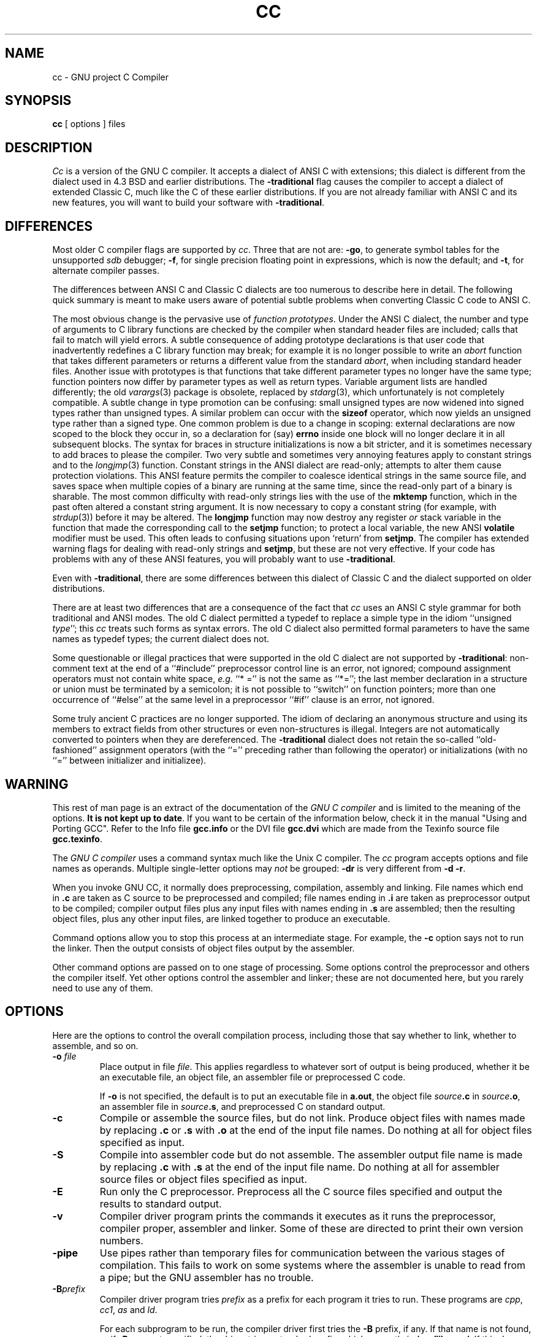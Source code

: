 .\"
.\" This code is derived from software copyrighted by the Free Software
.\" Foundation.
.\"
.\" Modified 1991 by Donn Seeley at UUNET Technologies, Inc.
.\"
.\"	@(#)cc.1	6.5 (Berkeley) 5/9/91
.\"
.TH CC 1 "May 9, 1991" "Version 1.36"
.de BP
.sp
.ti -.2i
\(**
..
.SH NAME
cc \- GNU project C Compiler
.SH SYNOPSIS
.B cc
[ options ] files
.SH DESCRIPTION
.I Cc
is a version of the GNU C compiler.
It accepts a dialect of ANSI C with extensions;
this dialect is different from the dialect used
in 4.3 BSD and earlier distributions.
The
.B \-traditional
flag causes the compiler to accept
a dialect of extended Classic C,
much like the C of these earlier distributions.
If you are not already familiar with
ANSI C and its new features,
you will want to build your software with
.BR \-traditional .
.SH DIFFERENCES
Most older C compiler flags are supported by
.IR cc .
Three that are not are:
.BR \-go ,
to generate symbol tables for the unsupported
.I sdb
debugger;
.BR \-f ,
for single precision floating point
in expressions,
which is now the default; and
.BR \-t ,
for alternate compiler passes.
.PP
The differences between ANSI C and Classic C dialects
are too numerous to describe here in detail.
The following quick summary is meant to make
users aware of potential subtle problems when
converting Classic C code to ANSI C.
.PP
The most obvious change is the pervasive use of
.IR "function prototypes" .
Under the ANSI C dialect, the number and type of arguments
to C library functions are checked by the compiler
when standard header files are included;
calls that fail to match will yield errors.
A subtle consequence of adding prototype declarations is that
user code that inadvertently redefines a C library function
may break; for example it is no longer possible to write an
.I abort
function that takes different parameters or returns a different value
from the standard
.IR abort ,
when including standard header files.
Another issue with prototypes is that functions
that take different parameter types no longer have the same type;
function pointers now differ by parameter types as well as return types.
Variable argument lists are handled differently;
the old
.IR varargs (3)
package is obsolete,
replaced by
.IR stdarg (3),
which unfortunately is not completely compatible.
A subtle change in type promotion can be confusing: small
unsigned types are now widened into signed types
rather than unsigned types.
A similar problem can occur with the
.B sizeof
operator, which now yields an unsigned type rather than a signed type.
One common problem is due to a change in scoping: external declarations
are now scoped to the block they occur in,
so a declaration for (say)
.B errno
inside one block will no longer
declare it in all subsequent blocks.
The syntax for braces in structure initializations is now a bit stricter,
and it is sometimes necessary to add braces to please the compiler.
Two very subtle and sometimes very annoying features
apply to constant strings and to the
.IR longjmp (3)
function.
Constant strings in the ANSI dialect are read-only;
attempts to alter them cause protection violations.
This ANSI feature permits the compiler to coalesce
identical strings in the same source file,
and saves space when multiple copies of a binary are running
at the same time, since the read-only part of a binary
is sharable.
The most common difficulty with read-only strings
lies with the use of the
.B mktemp
function, which in the past often altered a constant string argument.
It is now necessary to copy a constant string
(for example, with
.IR strdup (3))
before it may be altered.
The
.B longjmp
function may now destroy any register
.I or
stack variable in the function that made
the corresponding call to the
.B setjmp
function;
to protect a local variable, the new ANSI
.B volatile
modifier must be used.
This often leads to confusing situations
upon `return' from
.BR setjmp .
The compiler has extended warning flags for
dealing with read-only strings and
.BR setjmp ,
but these are not very effective.
If your code has problems with any of these ANSI features,
you will probably want to use
.BR \-traditional .
.PP
Even with
.BR \-traditional ,
there are some differences between
this dialect of Classic C and the dialect supported on older distributions.
.PP
There are at least two differences that are a consequence
of the fact that
.I cc
uses an ANSI C style grammar for both
traditional and ANSI modes.
The old C dialect permitted a typedef
to replace a simple type in the idiom ``unsigned
.IR type '';
this
.I cc
treats such forms as syntax errors.
The old C dialect also permitted formal parameters
to have the same names as typedef types;
the current dialect does not.
.PP
Some questionable or illegal practices
that were supported in the old C dialect are
not supported by
.BR \-traditional :
non-comment text at the end of a ``#include''
preprocessor control line is an error, not ignored;
compound assignment operators must not contain white space,
.I e.g.
``*\0='' is not the same as ``*='';
the last member declaration in a structure or union
must be terminated by a semicolon;
it is not possible to ``switch'' on function pointers;
more than one occurrence of ``#else'' at the same level
in a preprocessor ``#if'' clause is an error, not ignored.
.PP
Some truly ancient C practices are no longer supported.
The idiom of declaring an anonymous structure and
using its members to extract fields from other structures
or even non-structures is illegal.
Integers are not automatically converted to pointers
when they are dereferenced.
The
.B \-traditional
dialect does not retain the so-called ``old-fashioned'' assignment operators
(with the ``='' preceding rather than following the operator)
or initializations (with no ``='' between initializer and initializee).
.SH WARNING
This rest of man page is an extract of the documentation of the
.I GNU C compiler
and is limited to the meaning of the options.
.BR "It is not kept up to date" .
If you want to be certain of the information
below, check it in the manual "Using and Porting GCC".  Refer to the Info file
.B gcc.info
or the DVI file
.B gcc.dvi
which are made from the Texinfo source file
.BR gcc.texinfo .
.PP
The
.I GNU C compiler
uses a command syntax much like the Unix C compiler.
The
.I cc
program accepts options and file names as operands.
Multiple single-letter options may
.I not
be grouped:
.B \-dr
is very different from
.BR "\-d \-r" .
.P
When you invoke GNU CC, it normally does preprocessing, compilation,
assembly and linking.
File names which end in
.B .c
are taken as C source to be preprocessed and compiled;
file names ending in
.B .i
are taken as preprocessor output to be compiled;
compiler output files plus any input files with names ending in
.B .s
are assembled;
then the resulting object files, plus any other input files,
are linked together to produce an executable.
.P
Command options allow you to stop this process at an intermediate stage.
For example, the 
.B \-c
option says not to run the linker.
Then the output consists of object files output by the assembler.
.P
Other command options are passed on to one stage of processing.
Some options control the preprocessor and others the compiler itself.
Yet other options control the assembler and linker;
these are not documented here, but you rarely need to use any of them.
.SH OPTIONS
Here are the options to control the overall compilation process,
including those that say whether to link, whether to assemble, and so on.
.TP
.BI \-o " file"
Place output in file
.IR file .
This applies regardless to whatever sort of output is being produced,
whether it be an executable file, an object file,
an assembler file or preprocessed C code.
.sp
If 
.B \-o
is not specified, the default is to put an executable file in
.BR a.out ,
the object file
.IB source .c
in
.IB source .o\fR,
an assembler file in
.IB source .s\fR,
and preprocessed C on standard output.
.TP
.B \-c
Compile or assemble the source files, but do not link.
Produce object files with names made by replacing
.B .c
or
.B .s
with
.B .o
at the end of the input file names.
Do nothing at all for object files specified as input.
.TP
.B \-S
Compile into assembler code but do not assemble.
The assembler output file name is made by replacing
.B .c
with
.B .s
at the end of the input file name.
Do nothing at all for assembler source files or
object files specified as input.
.TP
.B \-E
Run only the C preprocessor.
Preprocess all the C source files specified and output
the results to standard output.
.TP
.B \-v
Compiler driver program prints the commands it executes as it runs
the preprocessor, compiler proper, assembler and linker.
Some of these are directed to print their own version numbers.
.TP
.B \-pipe
Use pipes rather than temporary files for communication between the
various stages of compilation.
This fails to work on some systems where the assembler is unable
to read from a pipe; but the GNU assembler has no trouble.
.TP
.BI \-B prefix
Compiler driver program tries
.I prefix
as a prefix for each program it tries to run.
These programs are
.IR cpp ,
.IR cc1 ,
.I as
and
.IR ld .
.sp
For each subprogram to be run, the compiler driver first tries the
.B \-B
prefix, if any.
If that name is not found, or if
.B \-B
was not specified, the driver tries a standard prefix, which currently is
.BR /usr/libexec/ .
If this does not result in a file name that is found, the
unmodified program name is searched for using the directories
specified in your
.B PATH
environment variable.
.sp
You can get a similar result from the environment variable
.BR GCC_EXEC_PREFIX ;
if it is defined, its value is used as a prefix in the same way.
If both the
.B \-B
option and the
.B GCC_EXEC_PREFIX
variable are present, the
.B \-B
option is used first and the environment variable value second.
.TP
.BI -b prefix
The argument
.I prefix
is used as a second prefix for the compiler executables and libraries.
This prefix is optional: the compiler tries each file first with it,
then without it.
This prefix follows the prefix specified with
.B \-B
or the default prefixes.
.sp
Thus,
.B \-bvax- \-Bcc/
in the presence of environment variable
.B GCC_EXEC_PREFIX
with definition
.B /u/foo/
causes GNU CC to try the following file names for the preprocessor executable:
.sp
	\fBcc/vax-cpp
.br
	cc/cpp
.br
	/u/foo/vax-cpp
.br
	/u/foo/cpp
.br
	/usr/libexec/vax-cpp
.br
	/usr/libexec/cpp\fR
.P
These options control the details of C compilation itself.
.TP
.B \-ansi
Support all ANSI standard C programs.
.sp
This turns off certain features of GNU C that are incompatible with
ANSI C, such as the
.BR asm ,
.B inline
and
.B typeof
keywords, and predefined macros such as
.B unix
and
.B vax
that identify the type of system you are using.
It also enables the undesirable and rarely used ANSI trigraph feature.
.sp
The alternate keywords
.BR __asm__ ,
.B __inline__
and
.B __typeof__
continue to work despite
.BR \-ansi .
You would not want to use them in an ANSI C program, of course,
but it useful to put them in header files that might be included
in compilations done with
.BR \-ansi .
Alternate predefined macros such as
.B __unix__
and
.B __vax__
are also available, with or without
.BR \-ansi .
.sp
The
.B \-ansi
option does not cause non-ANSI programs to be rejected gratuitously.
For that,
.B \-pedantic
is required in addition to
.BR \-ansi .
.sp
The macro 
.B __STRICT_ANSI__
is predefined when the
.B \-ansi
option is used.
Some header files may notice this macro and refrain from declaring
certain functions or defining certain macros that the ANSI standard
doesn't call for; this is to avoid interfering with any programs
that might use these names for other things.
.TP
.B \-traditional
Attempt to support some aspects of traditional C compilers.
Specifically:
.BP
All
.B extern
declarations take effect globally even if they are
written inside of a function definition.
This includes implicit declarations of functions.
.BP
The keywords
.BR typeof ,
.BR inline ,
.BR signed ,
.B const
and
.B volatile
are not recognized.
.BP
Comparisons between pointers and integers are always allowed.
.BP
Integer types
.B "unsigned short"
and
.B "unsigned char"
promote to
.BR "unsigned int" .
.BP
Out-of-range floating point literals are not an error.
.BP
All automatic variables not declared
.B register
are preserved by
.IR longjmp (3C).
Ordinarily, GNU C follows ANSI C: automatic variables not declared
.B volatile
may be clobbered.
.BP
In the preprocessor, comments convert to nothing at all,
rather than to a space.
This allows traditional token concatenation.
.BP
In the preprocessor, macro arguments are recognized within string
constants in a macro definition (and their values are stringified, though
without additional quote marks, when they appear in such a context).
The preprocessor always considers a string constant to end at a newline.
.BP
The predefined macro
.B __STDC__
is not defined when you use
.BR \-traditional ,
but
.B __GNUC__
is (since the GNU extensions which
.B __GNUC__
indicates are not affected by
.BR \-traditional ).
If you need to write header files that work differently depending on whether
.B \-traditional
is in use, by testing both of these predefined macros you can distinguish
four situations: GNU C, traditional GNU C, other ANSI C compilers, and
other old C compilers.
.TP
.B \-O
Optimize.
Optimizing compilation takes somewhat more time,
and a lot more memory for a large function.
.sp
Without
.BR \-O ,
the compiler's goal is to reduce the cost of compilation and
to make debugging produce the expected results.
Statements are independent: if you stop the program with a breakpoint
between statements, you can then assign a new value to any variable or
change the program counter to any other statement in the function and
get exactly the results you would expect from the source code.
.sp
Without
.BR \-O ,
only variables declared
.B register
are allocated in registers.
The resulting compiled code is a little worse than produced by PCC without
.BR \-O .
.sp
With
.BR \-O ,
the compiler tries to reduce code size and execution time.
.sp
Some of the
.B \-f
options described below turn specific kinds of optimization on or off.
.TP
.B \-g
Produce debugging information in the operating system's
native format (for DBX or SDB).
GDB also can work with this debugging information.
.sp
Unlike most other C compilers, GNU CC allows you to use
.B \-g
with
.BR \-O .
The shortcuts taken by optimized code may occasionally
produce surprising results: some variables you declared may not exist
at all; flow of control may briefly move where you did not expect it;
some statements may not be executed because they compute constant
results or their values were already at hand; some statements may
execute in different places because they were moved out of loops.
Nevertheless it proves possible to debug optimized output.
This makes it reasonable to use the optimizer for programs
that might have bugs.
.TP
.B \-w
Inhibit all warning messages.
.TP
.B \-W
Print extra warning messages for these events:
.BP
An automatic variable is used without first being initialized.
.sp
These warnings are possible only in optimizing compilation,
because they require data flow information that is computed only
when optimizing.
If you don't specify
.BR \-O ,
you simply won't get these warnings.
.sp
These warnings occur only for variables that are candidates for
register allocation.
Therefore, they do not occur for a variable that is declared
.BR volatile ,
or whose address is taken, or whose size is other than 1, 2, 4 or 8 bytes.
Also, they do not occur for structures, unions or arrays, even when
they are in registers.
.sp
Note that there may be no warning about a variable that is used only
to compute a value that itself is never used, because such
computations may be deleted by data flow analysis before the warnings
are printed.
.sp
These warnings are made optional because GNU CC is not smart
enough to see all the reasons why the code might be correct
despite appearing to have an error.
Here is one example of how this can happen:
.sp
	{
.br
	\ \ int x;
.br
	\ \ switch (y)
.br
	\ \ \ \ {
.br
	\ \ \ \ case 1: x = 1;
.br
	\ \ \ \ \ \ break;
.br
	\ \ \ \ case 2: x = 4;
.br
	\ \ \ \ \ \ break;
.br
	\ \ \ \ case 3: x = 5;
.br
	\ \ \ \ }
.br
	\ \ foo (x);
.br
	}
.sp
If the value of 
.I y
is always 1, 2 or 3, then
.I x
is always initialized, but GNU CC doesn't know this.
Here is another common case:
.sp
	{
.br
	\ \ int save_y;
.br
	\ \ if (change_y) save_y = y, y = new_y;
.br
	\ \ ...
.br
	\ \ if (change_y) y = save_y;
.br
	}
.sp
This has no bug because
.I save_y
is used only if it is set.
.sp
Some spurious warnings can be avoided if you declare as
.B volatile
all the functions you use that never return.
.BP
A nonvolatile automatic variable might be changed by a call to
.IR longjmp (3C).
These warnings as well are possible only in optimizing compilation.
.sp
The compiler sees only the calls to
.IR setjmp (3C).
It cannot know where
.IR longjmp (3C)
will be called; in fact, a signal handler could
call it at any point in the code.
As a result, you may get a warning even when there is
in fact no problem because
.IR longjmp (3C)
cannot in fact be called at the place which would cause a problem.
.BP
A function can return either with or without a value.
(Falling off the end of the function body is considered returning without
a value.)
For example, this function would evoke such a warning:
.sp
	foo (a)
.br
	{
.br
	\ \ if (a > 0)
.br
	\ \ \ \ return a;
.br
	}
.sp
Spurious warnings can occur because GNU CC does not realize that
certain functions (including
.IR abort (3C)
and 
.IR longjmp (3C))
will never return.
.BP
An expression-statement contains no side effects.
.sp
In the future, other useful warnings may also be enabled by this option.
.TP
.B \-Wimplicit
Warn whenever a function is implicitly declared.
.TP
.B \-Wreturn-type
Warn whenever a function is defined with a return-type that defaults to
.BR int .
Also warn about any
.B return
statement with no return-value in a function whose return-type is not
.BR void .
.TP
.B \-Wunused
Warn whenever a local variable is unused aside from its declaration,
and whenever a function is declared static but never defined.
.TP
.B \-Wswitch
Warn whenever a
.B switch
statement has an index of enumeral type and lacks a
.B case
for one or more of the named codes of that enumeration.
(The presence of a
.B default
label prevents this warning.)
.B case
labels outside the enumeration range also provoke
warnings when this option is used.
.TP
.B \-Wcomment
Warn whenever a comment-start sequence
.B /\(**
appears in a comment.
.TP
.B \-Wtrigraphs
Warn if any trigraphs are encountered (assuming they are enabled).
.TP
.B \-Wall
All of the above 
.B \-W
options combined.
These are all the options which pertain to usage that we do not recommend and
that we believe is always easy to avoid, even in conjunction with macros.
.sp 
The other
.BR \-W ...
options below are not implied by
.B \-Wall
because certain kinds of useful macros are almost impossible to write
without causing those warnings.
.TP
.B \-Wshadow
Warn whenever a local variable shadows another local variable.
.TP
.BI \-Wid-clash- len
Warn whenever two distinct identifiers match in the first
.I len
characters.
This may help you prepare a program that will compile with certain obsolete,
brain-damaged compilers.
.TP
.B \-Wpointer-arith
Warn about anything that depends on the size of a function type or of
.BR void .
GNU C assigns these types a size of 1, for convenience in calculations with
.B void \(**
pointers and pointers to functions.
.TP
.B \-Wcast-qual
Warn whenever a pointer is cast so as to remove a type qualifier from
the target type.
For example, warn if a 
.B const char \(**
is cast to an ordinary
.BR "char \(**" .
.TP
.B \-Wwrite-strings
Give string constants the type
.B const char[\fIlength\fB]
so that copying the address of one into a
.RB non- "const char \(**"
pointer will get a warning.
These warnings will help you find at compile time
code that can try to write into a string constant,
but only if you have been very careful about using
.B const
in declarations and prototypes.
Otherwise, it will just be a nuisance; this is why we did not make
.B \-Wall
request these warnings.
.TP
.B \-p
Generate extra code to write profile information suitable
for the analysis program
.IR prof (1).
.TP
.B \-pg
Generate extra code to write profile information suitable for the
analysis program
.IR gprof (1).
.TP
.B \-a
Generate extra code to write profile information for basic blocks,
suitable for the analysis program
.IR tcov (1).
Eventually GNU
.IR gprof (1)
should be extended to process this data.
.TP
.BI \-l library
Search a standard list of directories for a library named
.IR library ,
which is actually a file named
.BR lib\fIlibrary\fB.a .
The linker uses this file as if it had been specified precisely by name.
.sp
The directories searched include several standard system directories
plus any that you specify with
.BR \-L .
.sp
Normally the files found this way are library files--archive files
whose members are object files.
The linker handles an archive file by scanning through it for members
which define symbols that have so far been referenced but not defined.
But if the file that is found is an ordinary object file, it is linked
in the usual fashion.
The only difference between using an
.B \-l
option and specifying a file name is that
.B \-l
searches several directories.
.TP
.BI \-L dir
Add directory
.I dir
to the list of directories to be searched for
.BR \-l .
.TP
.B \-nostdlib
Don't use the standard system libraries and startup files when linking.
Only the files you specify (plus 
.BR gnulib )
will be passed to the linker.
.TP
.BI \-m machinespec
Machine-dependent option specifying something about the type of target machine.
These options are defined by the macro
.B TARGET_SWITCHES
in the machine description.
The default for the options is also defined by that macro,
which enables you to change the defaults.
.sp
These are the
.B \-m
options defined in the 68000 machine description:
.sp
.B \-m68020
.br
.B \-mc68020
.in +.5i
Generate output for a 68020 (rather than a 68000).
This is the default if you use the unmodified sources.
.in -.5i
.sp
.B \-m68000
.br
.B \-mc68000
.in +.5i
Generate output for a 68000 (rather than a 68020).
.in -.5i
.sp
.B \-m68881
.in +.5i
Generate output containing 68881 instructions for floating point.
This is the default if you use the unmodified sources.
.in -.5i
.sp
.B \-mfpa
.in +.5i
Generate output containing Sun FPA instructions for floating point.
.in -.5i
.sp
.B \-msoft-float
.in +.5i
Generate output containing library calls for floating point.
.in -.5i
.sp
.B \-mshort
.in +.5i
Consider type
.B int
to be 16 bits wide, like
.BR "short int" .
.in -.5i
.sp
.B \-mnobitfield
.in +.5i
Do not use the bit-field instructions.
.B \-m68000
implies
.BR \-mnobitfield .
.in -.5i
.sp
.B \-mbitfield
.in +.5i
Do use the bit-field instructions.
.B \-m68020
implies
.BR \-mbitfield .
This is the default if you use the unmodified sources.
.in -.5i
.sp
.B \-mrtd
.in +.5i
Use a different function-calling convention, in which functions
that take a fixed number of arguments return with the
.B rtd
instruction, which pops their arguments while returning.
This saves one instruction in the caller since there is no need to pop
the arguments there.
.sp
This calling convention is incompatible with the one normally
used on Unix, so you cannot use it if you need to call libraries
compiled with the Unix compiler.
.sp
Also, you must provide function prototypes for all functions that
take variable numbers of arguments (including 
.BR printf (3S));
otherwise incorrect code will be generated for calls to those functions.
.sp
In addition, seriously incorrect code will result if you call a
function with too many arguments.
(Normally, extra arguments are harmlessly ignored.)
.sp
The
.B rtd
instruction is supported by the 68010 and 68020 processors,
but not by the 68000.
.in -.5i
.sp
These
.B \-m
options are defined in the Vax machine description:
.sp
.B \-munix
.in +.5i
Do not output certain jump instructions 
.RB ( aobleq
and so on) that the Unix assembler for the Vax
cannot handle across long ranges.
.in -.5i
.sp
.B \-mgnu
.in +.5i
Do output those jump instructions, on the assumption that you
will assemble with the GNU assembler.
.in -.5i
.sp
.B \-mg
.in +.5i
Output code for g-format floating point numbers instead of d-format.
.in -.5i
.sp
These
.B \-m
switches are supported on the Sparc:
.sp
.B \-mfpu
.in +.5i
Generate output containing floating point instructions.
This is the default if you use the unmodified sources.
.in -.5i
.sp
.B \-msoft-float
.in +.5i
Generate output containing library calls for floating point.
.in -.5i
.sp
.B \-mno-epilogue
.in +.5i
Generate separate return instructions for
.B return
statements.
This has both advantages and disadvantages; I don't recall what they are.
.in -.5i
.sp
These
.B \-m
options are defined in the Convex machine description:
.sp
.B \-mc1
.in +.5i
Generate output for a C1.
This is the default when the compiler is configured for a C1.
.in -.5i
.sp
.B \-mc2
.in +.5i
Generate output for a C2.
This is the default when the compiler is configured for a C2.
.in -.5i
.sp
.B \-margcount
.in +.5i
Generate code which puts an argument count in the word preceding each
argument list.
Some nonportable Convex and Vax programs need this word.
(Debuggers don't; this info is in the symbol table.)
.in -.5i
.sp
.B \-mnoargcount
.in +.5i
Omit the argument count word.
This is the default if you use the unmodified sources.
.in -.5i
.TP
.BI \-f flag
Specify machine-independent flags.
Most flags have both positive and negative forms; the negative form of
.B \-ffoo
would be
.BR \-fno-foo .
In the table below, only one of the forms is listed--the one which
is not the default.
You can figure out the other form by either removing
.B no-
or adding it.
.TP
.B \-fpcc-struct-return
Use the same convention for returning
.B struct
and
.B union
values that is used by the usual C compiler on your system.
This convention is less efficient for small structures, and on many
machines it fails to be reentrant; but it has the advantage of allowing
intercallability between GCC-compiled code and PCC-compiled code.
.TP
.B \-ffloat-store
Do not store floating-point variables in registers.
This prevents undesirable excess precision on machines such as the
68000 where the floating registers (of the 68881) keep more
precision than a 
.B double
is supposed to have.
.sp
For most programs, the excess precision does only good, but a few
programs rely on the precise definition of IEEE floating point.
Use
.B \-ffloat-store
for such programs.
.TP
.B \-fno-asm
Do not recognize
.BR asm ,
.B inline
or
.B typeof
as a keyword.
These words may then be used as identifiers.
You can use
.BR __asm__ ,
.B __inline__
and
.B __typeof__
instead.
.TP
.B \-fno-defer-pop
Always pop the arguments to each function call as soon as that
function returns.
Normally the compiler (when optimizing) lets arguments accumulate
on the stack for several function calls and pops them all at once.
.TP
.B \-fstrength-reduce
Perform the optimizations of loop strength reduction and
elimination of iteration variables.
.TP
.B \-fcombine-regs
Allow the combine pass to combine an instruction that copies one
register into another.
This might or might not produce better code when used in addition to
.BR \-O .
I am interested in hearing about the difference this makes.
.TP
.B \-fforce-mem
Force memory operands to be copied into registers before doing
arithmetic on them.
This may produce better code by making all memory references
potential common subexpressions.
When they are not common subexpressions, instruction combination should
eliminate the separate register-load.
I am interested in hearing about the difference this makes.
.TP
.B \-fforce-addr
Force memory address constants to be copied into registers before
doing arithmetic on them.
This may produce better code just as
.B \-fforce-mem
may.
I am interested in hearing about the difference this makes.
.TP
.B \-fomit-frame-pointer
Don't keep the frame pointer in a register for functions that
don't need one.
This avoids the instructions to save, set up and restore frame pointers;
it also makes an extra register available in many functions.
.B "It also makes debugging impossible."
.sp
On some machines, such as the Vax, this flag has no effect, because
the standard calling sequence automatically handles the frame pointer
and nothing is saved by pretending it doesn't exist.
The machine-description macro
.B FRAME_POINTER_REQUIRED
controls whether a target machine supports this flag.
.TP
.B \-finline-functions
Integrate all simple functions into their callers.
The compiler heuristically decides which functions are simple
enough to be worth integrating in this way.
.sp
If all calls to a given function are integrated, and the function is declared
.BR static ,
then the function is normally not output as assembler code in its own right.
.TP
.B \-fcaller-saves
Enable values to be allocated in registers that will be clobbered by
function calls, by emitting extra instructions to save and restore the
registers around such calls.
Such allocation is done only when it seems to result in better code than
would otherwise be produced.
.sp
This option is enabled by default on certain machines, usually those
which have no call-preserved registers to use instead.
.TP
.B \-fkeep-inline-functions
Even if all calls to a given function are integrated, and the function is
declared
.BR static ,
nevertheless output a separate run-time callable version of the function.
.TP
.B \-fwritable-strings
Store string constants in the writable data segment and don't uniquize them.
This is for compatibility with old programs which assume they can write
into string constants.
Writing into string constants is a very bad idea;
constants should be constant.
.TP
.B \-fcond-mismatch
Allow conditional expressions with mismatched types in the second and
third arguments.
The value of such an expression is void.
.TP
.B \-fno-function-cse
Do not put function addresses in registers; make each instruction that
calls a constant function contain the function's address explicitly.
.sp
This option results in less efficient code, but some strange hacks that
alter the assembler output may be confused by the optimizations performed
when this option is not used.
.TP
.B \-fvolatile
Consider all memory references through pointers to be volatile.
.TP
.B \-fshared-data
Requests that the data and
.RB non- const
variables of this compilation be shared data rather than private data.
The distinction makes sense only on certain operating systems, where
shared data is shared between processes running the same program, while
private data exists in one copy per process.
.TP
.B \-funsigned-char
Let the type
.B char
be the unsigned, like
.BR "unsigned char" .
.sp
Each kind of machine has a default for what
.B char
should be.
It is either like
.B "unsigned char"
by default or like
.B "signed char"
by default.
(Actually, at present, the default is always signed.)
.sp
The type
.B char
is always a distinct type from either
.B "signed char"
or
.BR "unsigned char" ,
even though its behavior is always just like one of those two.
.sp
Note that this is equivalent to
.BR \-fno-signed-char ,
which is the negative form of
.BR \-fsigned-char .
.TP
.B \-fsigned-char
Let the type
.B char
be signed, like
.BR "signed char" .
.sp
Note that this is equivalent to
.BR \-fno-unsigned-char ,
which is the negative form of
.BR \-funsigned-char .
.TP
.B \-fdelayed-branch
If supported for the target machine, attempt to reorder instructions to
exploit instruction slots available after delayed branch instructions.
.TP
.BI \-ffixed- reg
Treat the register named
.I reg
as a fixed register; generated code should never refer to it
(except perhaps as a stack pointer, frame pointer or in some other fixed role).
.sp
.I reg
must be the name of a register.
The register names accepted are machine-specific and are defined in the
.B REGISTER_NAMES
macro in the machine description macro file.
.sp
This flag does not have a negative form, because it specifies a
three-way choice.
.TP
.BI \-fcall-used- reg
Treat the register named
.I reg
as an allocatable register that is clobbered by function calls.
It may be allocated for temporaries or variables that do not live
across a call.
Functions compiled this way will not save and restore the register REG.
.sp
Use of this flag for a register that has a fixed pervasive role
in the machine's execution model, such as the stack pointer or
frame pointer, will produce disastrous results.
.sp
This flag does not have a negative form, because it specifies a
three-way choice.
.TP
.BI \-fcall-saved- reg
Treat the register named
.I reg
as an allocatable register saved by functions.
It may be allocated even for temporaries or variables that live across a call.
Functions compiled this way will save and restore the register
.I reg
if they use it.
.sp
Use of this flag for a register that has a fixed pervasive role
in the machine's execution model, such as the stack pointer or
frame pointer, will produce disastrous results.
.sp
A different sort of disaster will result from the use of this
flag for a register in which function values may be returned.
.sp
This flag does not have a negative form, because it specifies a
three-way choice.
.TP
.BI \-d letters
Says to make debugging dumps at times specified by
.IR letters .
Here are the possible letters:
.sp
.B r
.in +.5i
Dump after RTL generation.
.in -.5i
.B j
.in +.5i
Dump after first jump optimization.
.in -.5i
.B J
.in +.5i
Dump after last jump optimization.
.in -.5i
.B s
.in +.5i
Dump after CSE (including the jump optimization that sometimes follows CSE).
.in -.5i
.B L
.in +.5i
Dump after loop optimization.
.in -.5i
.B f
.in +.5i
Dump after flow analysis.
.in -.5i
.B c
.in +.5i
Dump after instruction combination.
.in -.5i
.B l
.in +.5i
Dump after local register allocation.
.in -.5i
.B g
.in +.5i
Dump after global register allocation.
.in -.5i
.B d
.in +.5i
Dump after delayed branch scheduling.
.in -.5i
.B m
.in +.5i
Print statistics on memory usage, at the end of the run.
.in -.5i
.TP
.B \-pedantic
Issue all the warnings demanded by strict ANSI standard C; reject
all programs that use forbidden extensions.
.sp
Valid ANSI standard C programs should compile properly with or without
this option (though a rare few will require
.BR \-ansi ).
However, without this option, certain GNU extensions and traditional C
features are supported as well.
With this option, they are rejected.
There is no reason to use this option; it exists only to satisfy pedants.
.sp
.B \-pedantic
does not cause warning messages for use of the alternate keywords whose
names begin and end with
.BR __ .
.TP
.B \-static
On Suns running version 4, this prevents linking with the shared
libraries.
.RB ( \-g
has the same effect.)
.P
These options control the C preprocessor, which is run on each C source
file before actual compilation.  If you use the `-E' option, nothing
is done except C preprocessing.  Some of these options make sense only
together with `-E' because they request preprocessor output that is
not suitable for actual compilation.
.TP
.B \-C
Tell the preprocessor not to discard comments.
Used with the
.B \-E
option.
.TP
.BI \-I dir
Search directory
.I dir
for include files.
.TP
.B \-I-
Any directories specified with
.B \-I
options before the
.B \-I-
option are searched only for the case of
.B #include
\fB"\fIfile\fB"\fR; they are not searched for
.BR "#include <\fIfile\fB>" .
.sp
If additional directories are specified with
.B \-I
options after the
.BR \-I- ,
these directories are searched for all
.B #include
directives.
(Ordinarily
.I all
.B \-I
directories are used this way.)
.sp
In addition, the
.B \-I-
option inhibits the use of the current directory as the first
search directory for
.B #include
\fB"\fIfile\fB"\fR.
Therefore, the current directory is searched only if it is requested
explicitly with
.BR \-I. .
Specifying both
.B \-I-
and
.B -I.
allows you to control precisely which directories are searched before
the current one and which are searched after.
.TP
.B \-nostdinc
Do not search the standard system directories for header files.
Only the directories you have specified with
.B \-I
options (and the current directory, if appropriate) are searched.
.sp
Between
.B \-nostdinc
and
.BR \-I- ,
you can eliminate all directories from the search path
except those you specify.
.TP
.B \-M
Tell the preprocessor to output a rule suitable for
.BI make (1)
describing the dependencies of each source file.
For each source file, the preprocessor outputs one
.BR make -rule
whose target is the object file name for that source file and whose
dependencies are all the files
.BR #include d
in it.
This rule may be a single line or may be continued with
.B \\\\-newline
if it is long.
.sp
.B \-M
implies
.BR \-E .
.TP
.B \-MM
Like
.B \-M
but the output mentions only the user-header files included with
.B #include
\fB"\fIfile\fB"\fR.
System header files included with
.B "#include <\fIfile\fB>"
are omitted.
.sp
.B \-MM
implies
.BR \-E .
.TP
.BI \-D macro
Define macro
.I macro
with the empty string as its definition.
.TP
.BI \-D macro\fR=\fIdefn
Define macro
.I macro
as
.IR defn .
.TP
.BI \-U macro
Undefine macro
.IR macro .
.TP
.B \-trigraphs
Support ANSI C trigraphs.
You don't want to know about this brain-damage.
The
.B \-ansi
option also has this effect.
.SH FILES
.ta \w'/usr/lib/libgnulib.a 'u
file.c	C source file
.br
file.s	assembly language file
.br
file.o	object file
.br
a.out	link edited output
.br
/tmp/cc\(**	temporary files
.br
/usr/libexec/cpp	preprocessor
.br
/usr/libexec/cc1	compiler
.br
/usr/lib/libgnulib.a	library needed by GCC on some machines
.br
/usr/lib/crt0.o	start-up routine
.br
/usr/lib/libc.a	standard C library, see
.IR intro (3)
.br
/usr/include	standard directory for 
.B #include
files
.SH "SEE ALSO"
as(1), ld(1), adb(1), dbx(1), gdb(1).
.SH BUGS
Bugs should be reported to
.BR bug-gcc@prep.ai.mit.edu .
Bugs tend actually to be fixed if they can be isolated, so it is in your
interest to report them in such a way that they can be easily reproduced.
.SH COPYING
Copyright (c) 1988 Free Software Foundation, Inc.
.P
Permission is granted to make and distribute verbatim copies of
this manual provided the copyright notice and this permission notice
are preserved on all copies.
.P
Permission is granted to copy and distribute modified versions of this
manual under the conditions for verbatim copying, provided that the
entire resulting derived work is distributed under the terms of a
permission notice identical to this one.
.P
Permission is granted to copy and distribute translations of this
manual into another language, under the above conditions for modified
versions, except that this permission notice may be included in
translations approved by the Free Software Foundation instead of in
the original English.
.SH AUTHORS
See the GNU CC Manual for the contributors to GNU CC.
